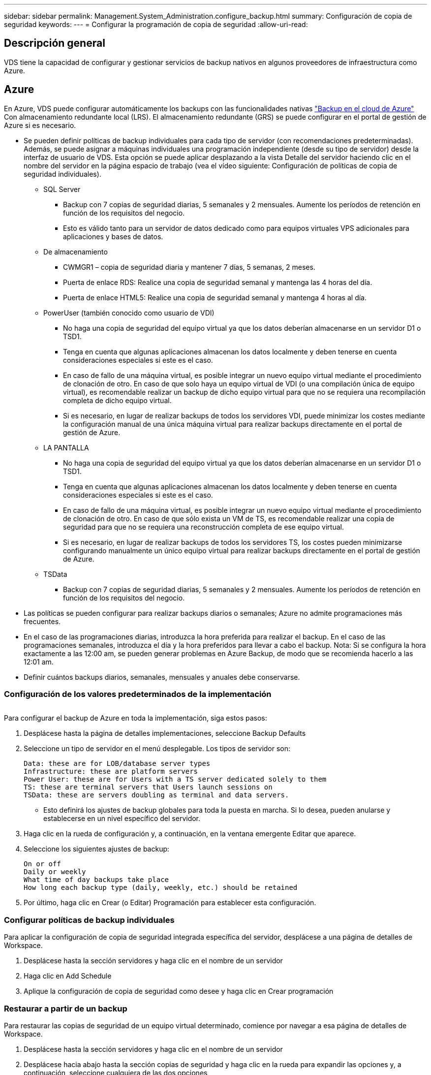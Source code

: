 ---
sidebar: sidebar 
permalink: Management.System_Administration.configure_backup.html 
summary: Configuración de copia de seguridad 
keywords:  
---
= Configurar la programación de copia de seguridad
:allow-uri-read: 




== Descripción general

VDS tiene la capacidad de configurar y gestionar servicios de backup nativos en algunos proveedores de infraestructura como Azure.



== Azure

En Azure, VDS puede configurar automáticamente los backups con las funcionalidades nativas link:https://azure.microsoft.com/en-us/services/backup/["Backup en el cloud de Azure"] Con almacenamiento redundante local (LRS). El almacenamiento redundante (GRS) se puede configurar en el portal de gestión de Azure si es necesario.

* Se pueden definir políticas de backup individuales para cada tipo de servidor (con recomendaciones predeterminadas). Además, se puede asignar a máquinas individuales una programación independiente (desde su tipo de servidor) desde la interfaz de usuario de VDS. Esta opción se puede aplicar desplazando a la vista Detalle del servidor haciendo clic en el nombre del servidor en la página espacio de trabajo (vea el vídeo siguiente: Configuración de políticas de copia de seguridad individuales).
+
** SQL Server
+
*** Backup con 7 copias de seguridad diarias, 5 semanales y 2 mensuales. Aumente los períodos de retención en función de los requisitos del negocio.
*** Esto es válido tanto para un servidor de datos dedicado como para equipos virtuales VPS adicionales para aplicaciones y bases de datos.


** De almacenamiento
+
*** CWMGR1 – copia de seguridad diaria y mantener 7 días, 5 semanas, 2 meses.
*** Puerta de enlace RDS: Realice una copia de seguridad semanal y mantenga las 4 horas del día.
*** Puerta de enlace HTML5: Realice una copia de seguridad semanal y mantenga 4 horas al día.


** PowerUser (también conocido como usuario de VDI)
+
*** No haga una copia de seguridad del equipo virtual ya que los datos deberían almacenarse en un servidor D1 o TSD1.
*** Tenga en cuenta que algunas aplicaciones almacenan los datos localmente y deben tenerse en cuenta consideraciones especiales si este es el caso.
*** En caso de fallo de una máquina virtual, es posible integrar un nuevo equipo virtual mediante el procedimiento de clonación de otro. En caso de que solo haya un equipo virtual de VDI (o una compilación única de equipo virtual), es recomendable realizar un backup de dicho equipo virtual para que no se requiera una recompilación completa de dicho equipo virtual.
*** Si es necesario, en lugar de realizar backups de todos los servidores VDI, puede minimizar los costes mediante la configuración manual de una única máquina virtual para realizar backups directamente en el portal de gestión de Azure.


** LA PANTALLA
+
*** No haga una copia de seguridad del equipo virtual ya que los datos deberían almacenarse en un servidor D1 o TSD1.
*** Tenga en cuenta que algunas aplicaciones almacenan los datos localmente y deben tenerse en cuenta consideraciones especiales si este es el caso.
*** En caso de fallo de una máquina virtual, es posible integrar un nuevo equipo virtual mediante el procedimiento de clonación de otro. En caso de que sólo exista un VM de TS, es recomendable realizar una copia de seguridad para que no se requiera una reconstrucción completa de ese equipo virtual.
*** Si es necesario, en lugar de realizar backups de todos los servidores TS, los costes pueden minimizarse configurando manualmente un único equipo virtual para realizar backups directamente en el portal de gestión de Azure.


** TSData
+
*** Backup con 7 copias de seguridad diarias, 5 semanales y 2 mensuales. Aumente los períodos de retención en función de los requisitos del negocio.




* Las políticas se pueden configurar para realizar backups diarios o semanales; Azure no admite programaciones más frecuentes.
* En el caso de las programaciones diarias, introduzca la hora preferida para realizar el backup. En el caso de las programaciones semanales, introduzca el día y la hora preferidos para llevar a cabo el backup. Nota: Si se configura la hora exactamente a las 12:00 am, se pueden generar problemas en Azure Backup, de modo que se recomienda hacerlo a las 12:01 am.
* Definir cuántos backups diarios, semanales, mensuales y anuales debe conservarse.




=== Configuración de los valores predeterminados de la implementación

image:Backup_gif.gif[""]

.Para configurar el backup de Azure en toda la implementación, siga estos pasos:
. Desplácese hasta la página de detalles implementaciones, seleccione Backup Defaults
. Seleccione un tipo de servidor en el menú desplegable. Los tipos de servidor son:
+
....
Data: these are for LOB/database server types
Infrastructure: these are platform servers
Power User: these are for Users with a TS server dedicated solely to them
TS: these are terminal servers that Users launch sessions on
TSData: these are servers doubling as terminal and data servers.
....
+
** Esto definirá los ajustes de backup globales para toda la puesta en marcha. Si lo desea, pueden anularse y establecerse en un nivel específico del servidor.


. Haga clic en la rueda de configuración y, a continuación, en la ventana emergente Editar que aparece.
. Seleccione los siguientes ajustes de backup:
+
....
On or off
Daily or weekly
What time of day backups take place
How long each backup type (daily, weekly, etc.) should be retained
....
. Por último, haga clic en Crear (o Editar) Programación para establecer esta configuración.




=== Configurar políticas de backup individuales

.Para aplicar la configuración de copia de seguridad integrada específica del servidor, desplácese a una página de detalles de Workspace.
. Desplácese hasta la sección servidores y haga clic en el nombre de un servidor
. Haga clic en Add Schedule
. Aplique la configuración de copia de seguridad como desee y haga clic en Crear programación




=== Restaurar a partir de un backup

.Para restaurar las copias de seguridad de un equipo virtual determinado, comience por navegar a esa página de detalles de Workspace.
. Desplácese hasta la sección servidores y haga clic en el nombre de un servidor
. Desplácese hacia abajo hasta la sección copias de seguridad y haga clic en la rueda para expandir las opciones y, a continuación, seleccione cualquiera de las dos opciones
. Restaurar en servidor o Restaurar en disco (asociar una unidad del backup para que pueda copiar los datos del backup a la versión existente de la máquina virtual).
. Continúe con la restauración desde este punto como lo haría en cualquier otro escenario de restauración.



NOTE: Los costes dependen de la programación que desee mantener y se basa por completo en el coste de backup de Azure. Los precios del backup para las máquinas virtuales se encuentran en la Calculadora de coste de Azure: https://azure.microsoft.com/en-us/pricing/calculator/[]
